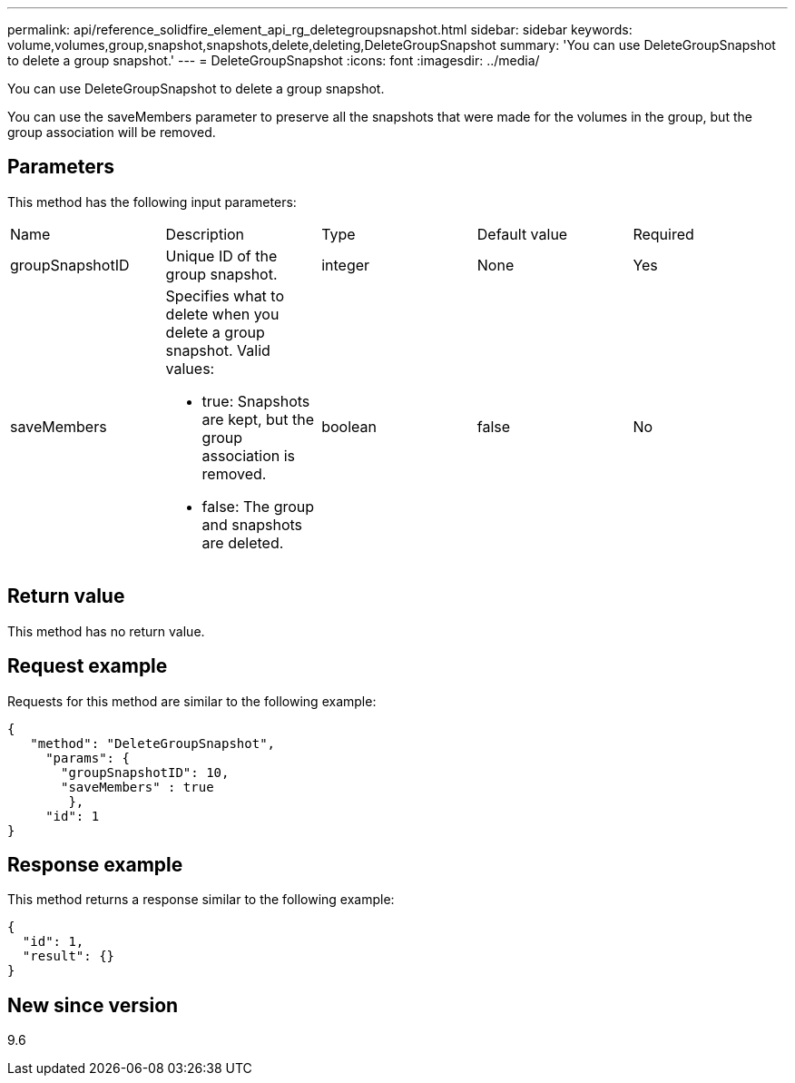 ---
permalink: api/reference_solidfire_element_api_rg_deletegroupsnapshot.html
sidebar: sidebar
keywords: volume,volumes,group,snapshot,snapshots,delete,deleting,DeleteGroupSnapshot
summary: 'You can use DeleteGroupSnapshot to delete a group snapshot.'
---
= DeleteGroupSnapshot
:icons: font
:imagesdir: ../media/

[.lead]
You can use DeleteGroupSnapshot to delete a group snapshot.

You can use the saveMembers parameter to preserve all the snapshots that were made for the volumes in the group, but the group association will be removed.

== Parameters

This method has the following input parameters:

|===
| Name| Description| Type| Default value| Required
a|
groupSnapshotID
a|
Unique ID of the group snapshot.
a|
integer
a|
None
a|
Yes
a|
saveMembers
a|
Specifies what to delete when you delete a group snapshot. Valid values:

* true: Snapshots are kept, but the group association is removed.
* false: The group and snapshots are deleted.

a|
boolean
a|
false
a|
No
|===

== Return value

This method has no return value.

== Request example

Requests for this method are similar to the following example:

----
{
   "method": "DeleteGroupSnapshot",
     "params": {
       "groupSnapshotID": 10,
       "saveMembers" : true
        },
     "id": 1
}
----

== Response example

This method returns a response similar to the following example:

----
{
  "id": 1,
  "result": {}
}
----

== New since version

9.6
